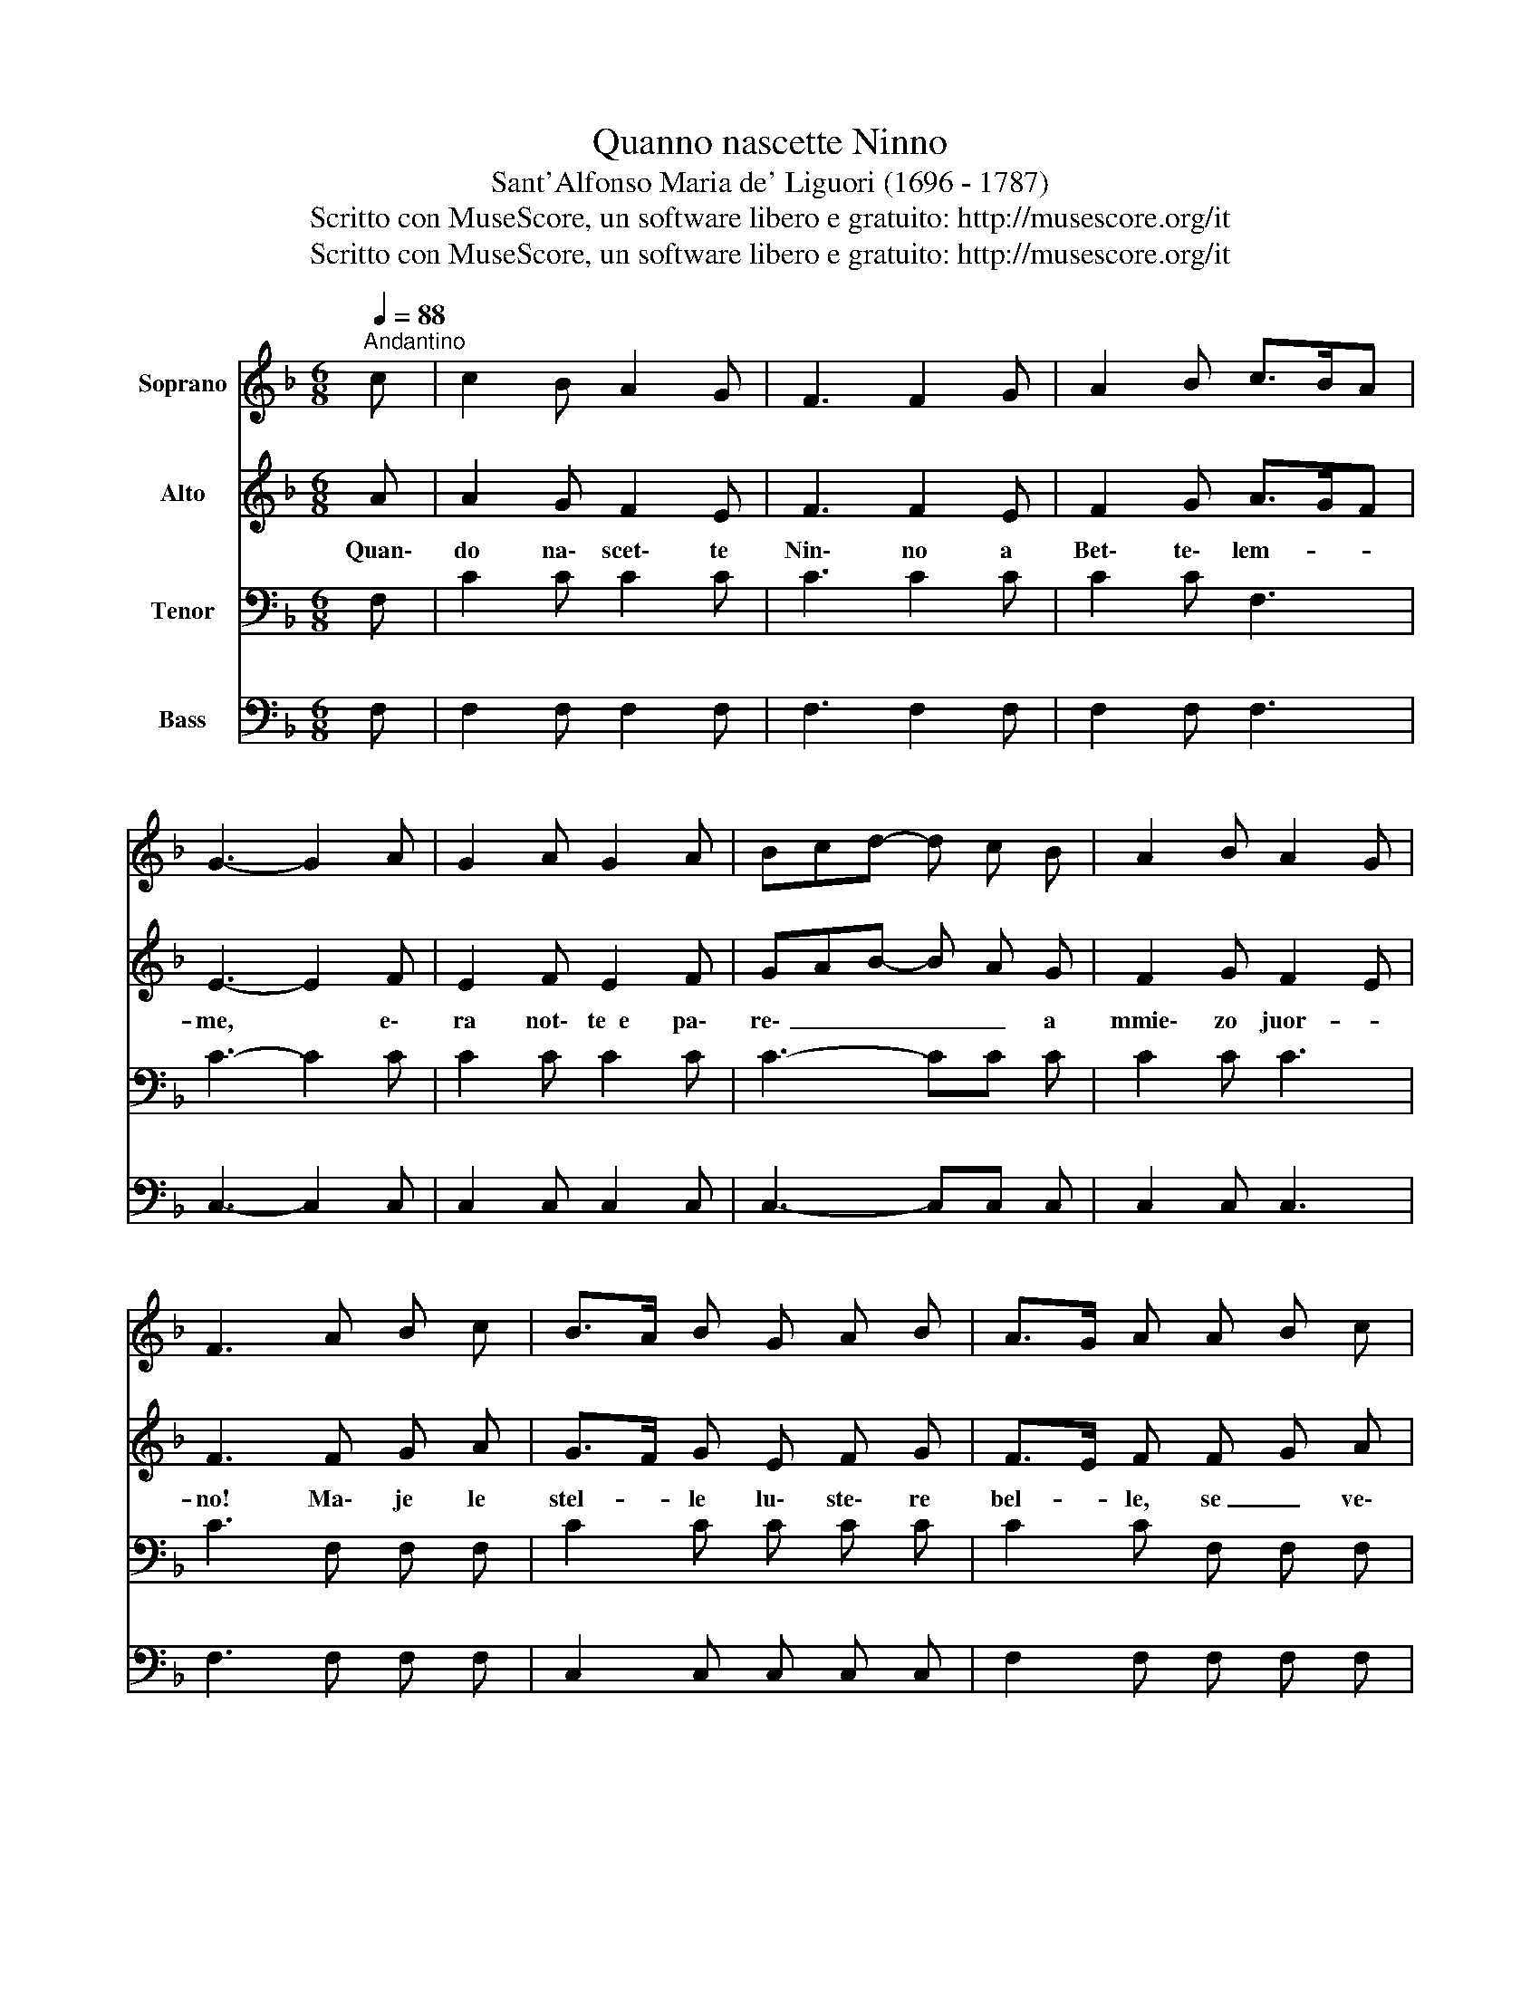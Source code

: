 X:1
T:Quanno nascette Ninno
T:Sant'Alfonso Maria de' Liguori (1696 - 1787)
T:Scritto con MuseScore, un software libero e gratuito: http://musescore.org/it
T:Scritto con MuseScore, un software libero e gratuito: http://musescore.org/it
Z:Scritto con MuseScore, un software libero e gratuito: http://musescore.org/it
%%score 1 2 3 4
L:1/8
Q:1/4=88
M:6/8
K:F
V:1 treble nm="Soprano"
V:2 treble nm="Alto"
V:3 bass nm="Tenor"
V:4 bass nm="Bass"
V:1
"^Andantino" c | c2 B A2 G | F3 F2 G | A2 B c>BA | G3- G2 A | G2 A G2 A | Bcd- d c B | A2 B A2 G | %8
 F3 A B c | B>A B G A B | A>G A A B c | B>A B GA B | A3- A2 G | A2 B c>BA | G3- G2 A | G2 A G2 A | %16
 Bcd- dc B | A2 B A2 G | F3- F2 :| %19
V:2
 A | A2 G F2 E | F3 F2 E | F2 G A>GF | E3- E2 F | E2 F E2 F | GAB- B A G | F2 G F2 E | F3 F G A | %9
w: Quan\-|do na\- scet\- te|Nin\- no a|Bet\- te\- lem- * *|me, * e\-|ra not\- te~~e pa\-|re\- _ _ _ _ a|mmie\- zo juor- *|no! Ma\- je le|
 G>F G E F G | F>E F F G A | G>F G EF G | F3- F2 E | F2 G A>GF | E3- E2 F | E2 F E2 F | GAB- BA G | %17
w: stel- * le lu\- ste\- re|bel- * le, se _ ve\-|det- * te\- ro~~ac- * cus\-|sì! * La|chiù Lu\- cen- * *|te _ jet\-|te~~a chiam\- mà li|Ma\- _ _ _ _ gi~~in|
 F2 G F2 E | F3- F2 :| %19
w: o\- ri\- en\- _|te. *|
V:3
 F, | C2 C C2 C | C3 C2 C | C2 C F,3 | C3- C2 C | C2 C C2 C | C3- CC C | C2 C C3 | C3 F, F, F, | %9
 C2 C C C C | C2 C F, F, F, | C2 C C C C | C3- C2 C | C2 C F,3 | C3- C2 C | C2 C C2 C | C3- C2 C | %17
 C2 C C3 | F,3- F,2 :| %19
V:4
 F, | F,2 F, F,2 F, | F,3 F,2 F, | F,2 F, F,3 | C,3- C,2 C, | C,2 C, C,2 C, | C,3- C,C, C, | %7
 C,2 C, C,3 | F,3 F, F, F, | C,2 C, C, C, C, | F,2 F, F, F, F, | C,2 C, C,2 C, | F,3- F,2 F, | %13
 F,2 F, F,3 | C,3- C,2 C, | C,2 C, C,2 C, | C,3- C,2 C, | C,2 C, C,3 | F,3- F,2 :| %19


